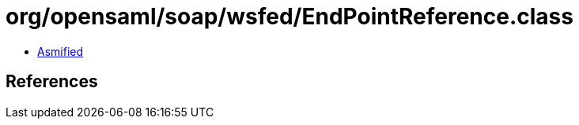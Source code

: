 = org/opensaml/soap/wsfed/EndPointReference.class

 - link:EndPointReference-asmified.java[Asmified]

== References

